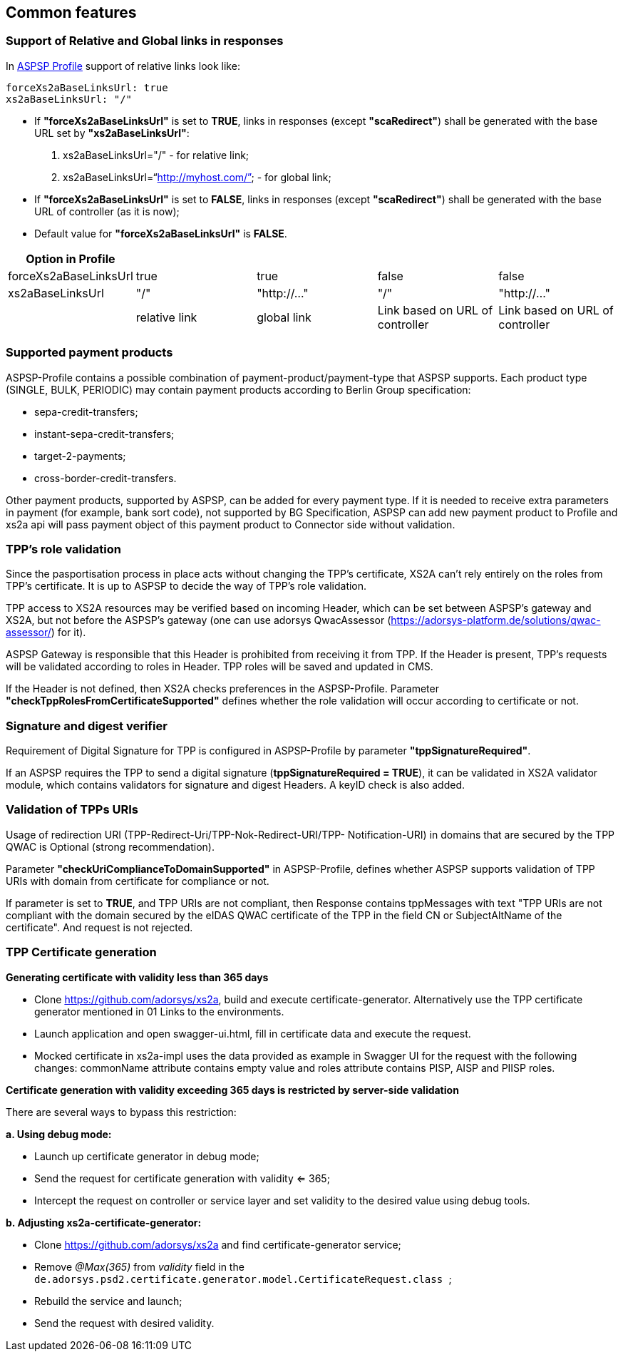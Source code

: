 // toc-title definition MUST follow document title without blank line!
== Common features
:toc-title:
:imagesdir: ../usecases/diagrams
:toc: left

toc::[]
=== Support of Relative and Global links in responses
In https://github.com/adorsys/xs2a/tree/develop/aspsp-profile[ASPSP Profile] support of relative links look like:
```
forceXs2aBaseLinksUrl: true
xs2aBaseLinksUrl: "/"
```
- If *"forceXs2aBaseLinksUrl"* is set to *TRUE*, links in responses (except *"scaRedirect"*) shall be generated with the base URL set by *"xs2aBaseLinksUrl"*:

1. xs2aBaseLinksUrl="/" - for relative link;
2. xs2aBaseLinksUrl="`http://myhost.com/`" - for global link;

- If *"forceXs2aBaseLinksUrl"* is set to *FALSE*, links in responses (except *"scaRedirect"*) shall be generated with the base URL of controller (as it is now);

- Default value for *"forceXs2aBaseLinksUrl"* is *FALSE*.

|===
|Option in Profile | | | |

|forceXs2aBaseLinksUrl
|true
|true
|false
|false

|xs2aBaseLinksUrl
|"/"
|"http://..."
|"/"
|"http://..."

|
|relative link
|global link
|Link based on URL of controller
|Link based on URL of controller
|===


=== Supported payment products

ASPSP-Profile contains a possible combination of payment-product/payment-type that ASPSP supports.
Each product type (SINGLE, BULK, PERIODIC) may contain payment products according to Berlin Group specification:

* sepa-credit-transfers;
* instant-sepa-credit-transfers;
* target-2-payments;
* cross-border-credit-transfers.

Other payment products, supported by ASPSP, can be added for every payment type.
If it is needed to receive extra parameters in payment (for example, bank sort code), not supported by BG Specification, ASPSP can add new payment product to Profile and xs2a api will pass payment object of this payment product to Connector side without validation.

=== TPP's role validation
Since the pasportisation process in place acts without changing the TPP’s certificate, XS2A can't rely entirely on the roles from TPP’s certificate. It is up to ASPSP to decide the way of TPP's role validation.

TPP access to XS2A resources may be verified based on incoming Header, which can be set between ASPSP’s gateway and XS2A, but not before the ASPSP’s gateway (one can use adorsys QwacAssessor (https://adorsys-platform.de/solutions/qwac-assessor/) for it).

ASPSP Gateway is responsible that this Header is prohibited from receiving it from TPP. If the Header is present, TPP’s requests will be validated according to roles in Header. TPP roles will be saved and updated in CMS.

If the Header is not defined, then XS2A checks preferences in the ASPSP-Profile. Parameter *"checkTppRolesFromCertificateSupported"* defines whether the role validation will occur according to certificate or not.

=== Signature and digest verifier
Requirement of Digital Signature for TPP is configured in ASPSP-Profile by parameter *"tppSignatureRequired"*.

If an ASPSP requires the TPP to send a digital signature (*tppSignatureRequired = TRUE*), it can be validated in XS2A validator module, which contains validators for signature and digest Headers. A keyID check is also added.

=== Validation of TPPs URIs
Usage of redirection URI (TPP-Redirect-Uri/TPP-Nok-Redirect-URI/TPP- Notification-URI) in domains that are secured by the TPP QWAC is Optional (strong recommendation).

Parameter *"checkUriComplianceToDomainSupported"* in ASPSP-Profile, defines whether ASPSP supports validation of TPP URIs with domain from certificate for compliance or not.

If parameter is set to *TRUE*, and TPP URIs are not compliant, then Response contains tppMessages with text "TPP URIs are not compliant with the domain secured by the eIDAS QWAC certificate of the TPP in the field CN or SubjectAltName of the certificate".
And request is not rejected.

=== TPP Certificate generation

**Generating certificate with validity less than 365 days**

* Clone https://github.com/adorsys/xs2a, build and execute certificate-generator. Alternatively use the TPP certificate generator mentioned in 01 Links to the environments.
* Launch application and open swagger-ui.html, fill in certificate data and execute the request.
* Mocked certificate in xs2a-impl uses the data provided as example in Swagger UI for the request with the following changes:  commonName attribute contains empty value and roles attribute contains PISP, AISP and PIISP roles.

**Certificate generation with validity exceeding 365 days is restricted by server-side validation**

There are several ways to bypass this restriction:

*a. Using debug mode:*

* Launch up certificate generator in debug mode;
* Send the request for certificate generation with validity  <= 365;
* Intercept the request on controller or service layer and set validity to the desired value using debug tools.

*b. Adjusting xs2a-certificate-generator:*

* Clone https://github.com/adorsys/xs2a and find certificate-generator service;
* Remove__ @Max(365)__ from _validity_ field in the
 ```de.adorsys.psd2.certificate.generator.model.CertificateRequest.class ```;

* Rebuild the service and launch;
* Send the request with desired validity.
